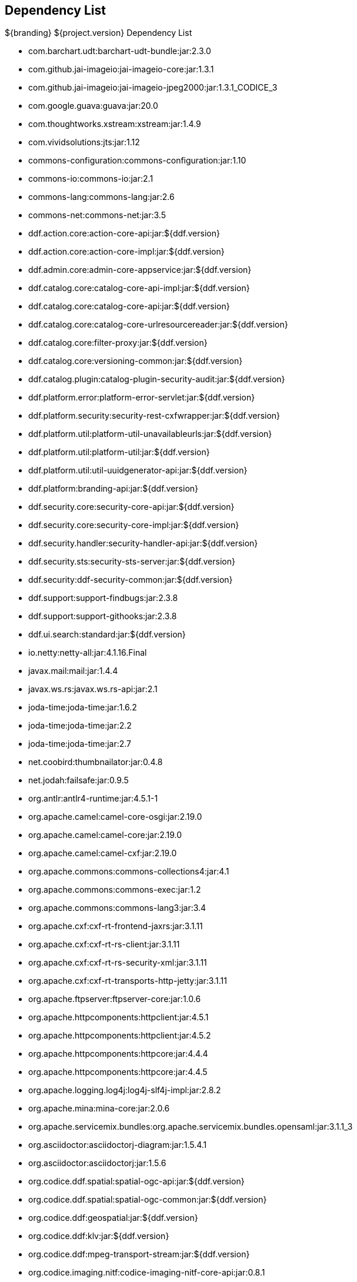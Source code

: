 :title: Dependency List
:type: appendix
:status: published
:parent: ${cal-branding} Dependency List
:order: 00
:summary: ${cal-branding} Dependency List.

== {title}

.${branding} ${project.version} Dependency List
* com.barchart.udt:barchart-udt-bundle:jar:2.3.0
* com.github.jai-imageio:jai-imageio-core:jar:1.3.1
* com.github.jai-imageio:jai-imageio-jpeg2000:jar:1.3.1_CODICE_3
* com.google.guava:guava:jar:20.0
* com.thoughtworks.xstream:xstream:jar:1.4.9
* com.vividsolutions:jts:jar:1.12
* commons-configuration:commons-configuration:jar:1.10
* commons-io:commons-io:jar:2.1
* commons-lang:commons-lang:jar:2.6
* commons-net:commons-net:jar:3.5
* ddf.action.core:action-core-api:jar:${ddf.version}
* ddf.action.core:action-core-impl:jar:${ddf.version}
* ddf.admin.core:admin-core-appservice:jar:${ddf.version}
* ddf.catalog.core:catalog-core-api-impl:jar:${ddf.version}
* ddf.catalog.core:catalog-core-api:jar:${ddf.version}
* ddf.catalog.core:catalog-core-urlresourcereader:jar:${ddf.version}
* ddf.catalog.core:filter-proxy:jar:${ddf.version}
* ddf.catalog.core:versioning-common:jar:${ddf.version}
* ddf.catalog.plugin:catalog-plugin-security-audit:jar:${ddf.version}
* ddf.platform.error:platform-error-servlet:jar:${ddf.version}
* ddf.platform.security:security-rest-cxfwrapper:jar:${ddf.version}
* ddf.platform.util:platform-util-unavailableurls:jar:${ddf.version}
* ddf.platform.util:platform-util:jar:${ddf.version}
* ddf.platform.util:util-uuidgenerator-api:jar:${ddf.version}
* ddf.platform:branding-api:jar:${ddf.version}
* ddf.security.core:security-core-api:jar:${ddf.version}
* ddf.security.core:security-core-impl:jar:${ddf.version}
* ddf.security.handler:security-handler-api:jar:${ddf.version}
* ddf.security.sts:security-sts-server:jar:${ddf.version}
* ddf.security:ddf-security-common:jar:${ddf.version}
* ddf.support:support-findbugs:jar:2.3.8
* ddf.support:support-githooks:jar:2.3.8
* ddf.ui.search:standard:jar:${ddf.version}
* io.netty:netty-all:jar:4.1.16.Final
* javax.mail:mail:jar:1.4.4
* javax.ws.rs:javax.ws.rs-api:jar:2.1
* joda-time:joda-time:jar:1.6.2
* joda-time:joda-time:jar:2.2
* joda-time:joda-time:jar:2.7
* net.coobird:thumbnailator:jar:0.4.8
* net.jodah:failsafe:jar:0.9.5
* org.antlr:antlr4-runtime:jar:4.5.1-1
* org.apache.camel:camel-core-osgi:jar:2.19.0
* org.apache.camel:camel-core:jar:2.19.0
* org.apache.camel:camel-cxf:jar:2.19.0
* org.apache.commons:commons-collections4:jar:4.1
* org.apache.commons:commons-exec:jar:1.2
* org.apache.commons:commons-lang3:jar:3.4
* org.apache.cxf:cxf-rt-frontend-jaxrs:jar:3.1.11
* org.apache.cxf:cxf-rt-rs-client:jar:3.1.11
* org.apache.cxf:cxf-rt-rs-security-xml:jar:3.1.11
* org.apache.cxf:cxf-rt-transports-http-jetty:jar:3.1.11
* org.apache.ftpserver:ftpserver-core:jar:1.0.6
* org.apache.httpcomponents:httpclient:jar:4.5.1
* org.apache.httpcomponents:httpclient:jar:4.5.2
* org.apache.httpcomponents:httpcore:jar:4.4.4
* org.apache.httpcomponents:httpcore:jar:4.4.5
* org.apache.logging.log4j:log4j-slf4j-impl:jar:2.8.2
* org.apache.mina:mina-core:jar:2.0.6
* org.apache.servicemix.bundles:org.apache.servicemix.bundles.opensaml:jar:3.1.1_3
* org.asciidoctor:asciidoctorj-diagram:jar:1.5.4.1
* org.asciidoctor:asciidoctorj:jar:1.5.6
* org.codice.ddf.spatial:spatial-ogc-api:jar:${ddf.version}
* org.codice.ddf.spatial:spatial-ogc-common:jar:${ddf.version}
* org.codice.ddf:geospatial:jar:${ddf.version}
* org.codice.ddf:klv:jar:${ddf.version}
* org.codice.ddf:mpeg-transport-stream:jar:${ddf.version}
* org.codice.imaging.nitf:codice-imaging-nitf-core-api:jar:0.8.1
* org.codice.imaging.nitf:codice-imaging-nitf-core:jar:0.8.1
* org.codice.imaging.nitf:codice-imaging-nitf-fluent-api:jar:0.8.1
* org.codice.imaging.nitf:codice-imaging-nitf-fluent:jar:0.8.1
* org.codice.imaging.nitf:codice-imaging-nitf-render:jar:0.8.1
* org.codice.thirdparty:commons-httpclient:jar:3.1.0_1
* org.codice.thirdparty:ffmpeg:zip:bin:3.1.1_1
* org.codice.thirdparty:ogc-filter-v_1_1_0-schema:jar:1.1.0_2
* org.codice.usng4j:usng4j-api:jar:0.1
* org.codice.usng4j:usng4j-impl:jar:0.1
* org.codice.webjars:backbone.modelbinder:jar:1.1.0
* org.codice.webjars:handlebars:jar:1.2.1
* org.codice.webjars:icanhandlebarz:jar:0.1
* org.codice.webjars:marionette:jar:2.4.1
* org.jcodec:jcodec:jar:0.2.0_1
* org.jgrapht:jgrapht-core:jar:0.9.1
* org.kamranzafar:jtar:jar:2.3
* org.la4j:la4j:jar:0.6.0
* org.osgi:org.osgi.core:jar:5.0.0
* org.slf4j:slf4j-api:jar:1.7.12
* org.slf4j:slf4j-simple:jar:1.7.12
* org.taktik:mpegts-streamer:jar:0.1.0_2
* org.webjars.bower:bootswatch:jar:3.2.0
* org.webjars.bower:components-backbone:jar:1.1.0
* org.webjars.bower:components-bootstrap:jar:3.1.1
* org.webjars.bower:components-bootstrap:jar:3.2.0
* org.webjars.bower:components-font-awesome:jar:4.6.3
* org.webjars.bower:html5shiv:jar:3.7.2
* org.webjars.bower:iframe-resizer:jar:2.6.2
* org.webjars.bower:jquery-ui:jar:1.10.4
* org.webjars.bower:jquery:jar:1.11.0
* org.webjars.bower:lodash:jar:2.4.1
* org.webjars.bower:moment:jar:2.5.1
* org.webjars.bower:require-css:jar:0.1.5
* org.webjars.bower:requirejs-plugins:jar:1.0.2
* org.webjars.bower:requirejs:jar:2.1.14
* org.webjars.bower:underscore:jar:1.8.2
